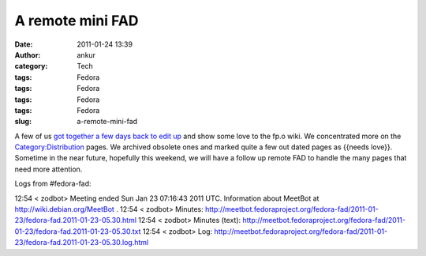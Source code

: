 A remote mini FAD
#################
:date: 2011-01-24 13:39
:author: ankur
:category: Tech
:tags: Fedora
:tags: Fedora
:tags: Fedora
:tags: Fedora
:slug: a-remote-mini-fad

A few of us `got together a few days back to edit up`_ and show some
love to the fp.o wiki. We concentrated more on the
`Category:Distribution`_ pages. We archived obsolete ones and marked
quite a few out dated pages as {{needs love}}. Sometime in the near
future, hopefully this weekend, we will have a follow up remote FAD to
handle the many pages that need more attention.

Logs from #fedora-fad:

12:54 < zodbot> Meeting ended Sun Jan 23 07:16:43 2011 UTC.
Information about MeetBot at http://wiki.debian.org/MeetBot .
12:54 < zodbot> Minutes:
http://meetbot.fedoraproject.org/fedora-fad/2011-01-23/fedora-fad.2011-01-23-05.30.html
12:54 < zodbot> Minutes (text):
http://meetbot.fedoraproject.org/fedora-fad/2011-01-23/fedora-fad.2011-01-23-05.30.txt
12:54 < zodbot> Log:
http://meetbot.fedoraproject.org/fedora-fad/2011-01-23/fedora-fad.2011-01-23-05.30.log.html

.. _got together a few days back to edit up: https://fedoraproject.org/wiki/Remote_Mini_Wiki_Editing_FAD_2011
.. _`Category:Distribution`: https://fedoraproject.org/wiki/Category:Distribution
